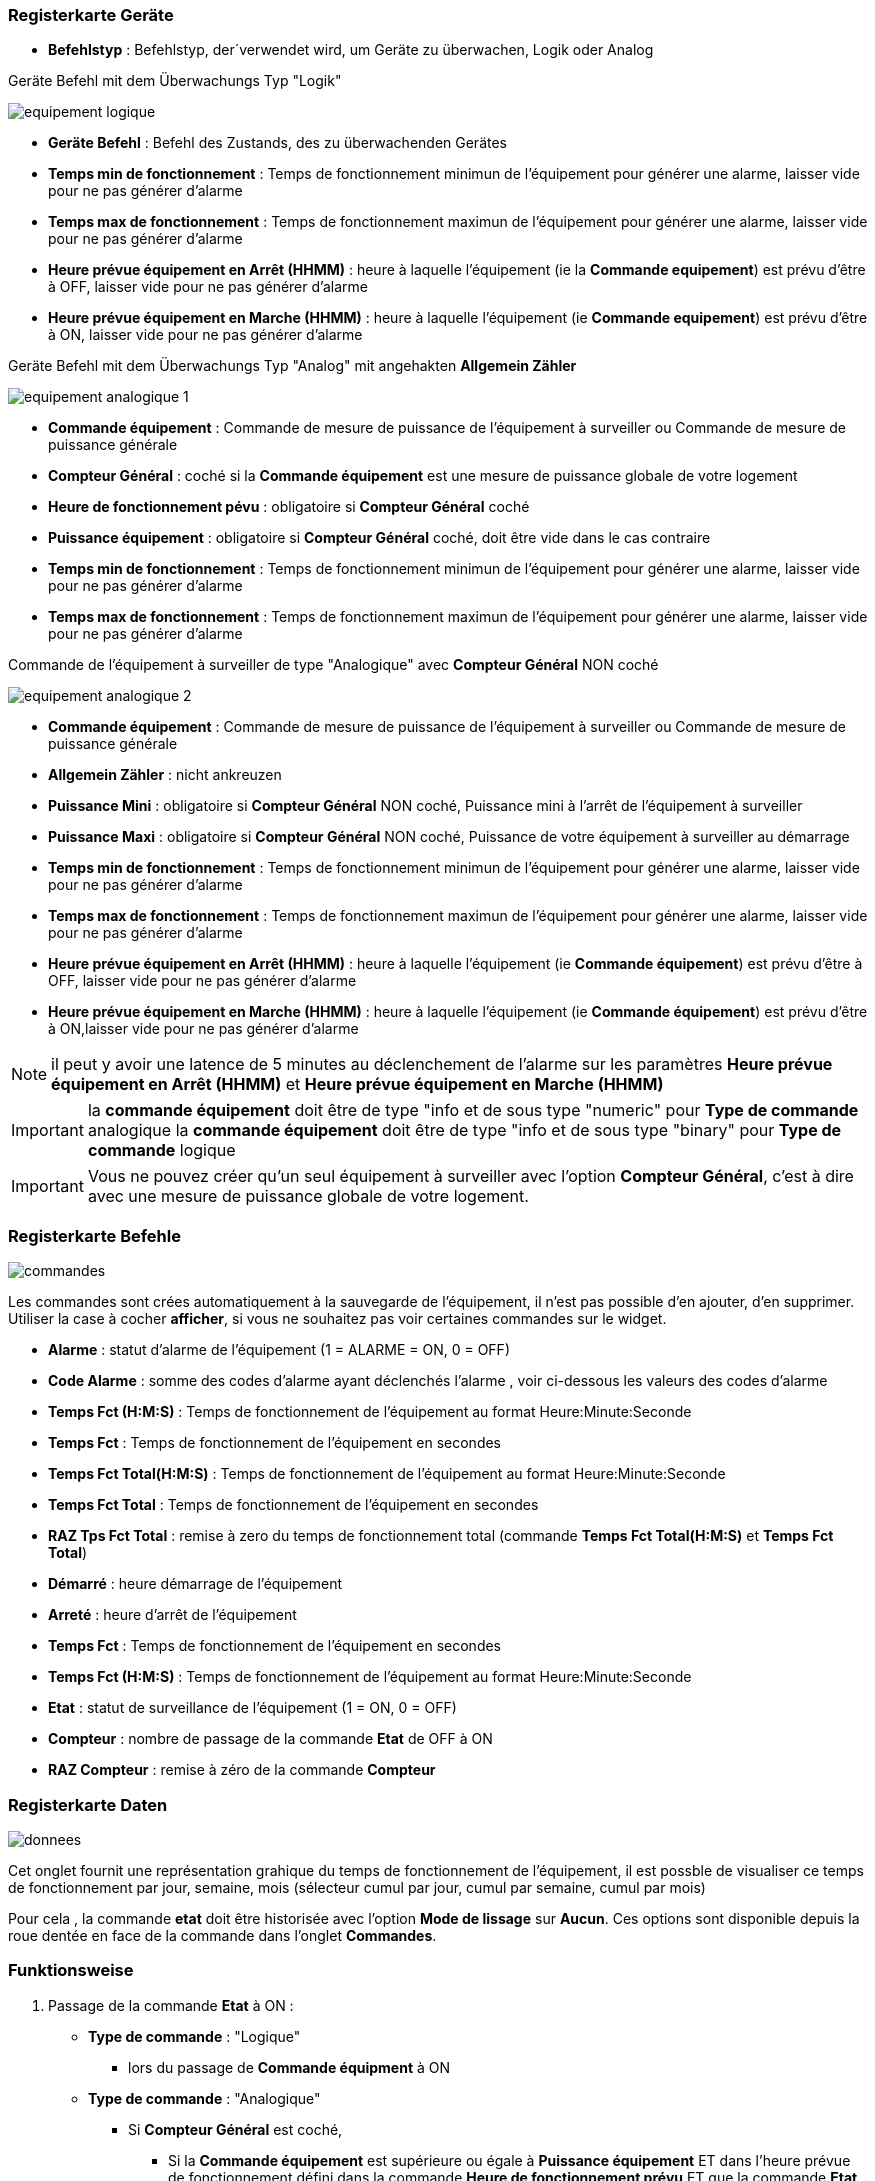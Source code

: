 === Registerkarte Geräte

** *Befehlstyp* : Befehlstyp, der´verwendet wird, um Geräte zu überwachen, Logik oder Analog 

Geräte Befehl mit dem Überwachungs Typ "Logik"

image::../images/equipement-logique.png[]

** *Geräte Befehl* : Befehl des Zustands, des zu überwachenden Gerätes 
** *Temps min de fonctionnement* : Temps de fonctionnement minimun de l'équipement pour générer une alarme, laisser vide pour ne pas générer d'alarme 
** *Temps max de fonctionnement* : Temps de fonctionnement maximun de l'équipement pour générer une alarme, laisser vide pour ne pas générer d'alarme
** *Heure prévue équipement en Arrêt (HHMM)* : heure à laquelle l'équipement (ie la *Commande equipement*) est prévu d'être à OFF, laisser vide pour ne pas générer d'alarme
** *Heure prévue équipement en Marche (HHMM)* : heure à laquelle l'équipement (ie *Commande equipement*) est prévu d'être à ON, laisser vide pour ne pas générer d'alarme

Geräte Befehl mit dem Überwachungs Typ "Analog" mit angehakten *Allgemein Zähler*

image::../images/equipement-analogique-1.png[]

** *Commande équipement* : Commande de mesure de puissance de l'équipement à surveiller ou Commande de mesure de puissance générale
** *Compteur Général* : coché si la *Commande équipement* est une mesure de puissance globale de votre logement
** *Heure de fonctionnement pévu* : obligatoire si *Compteur Général* coché
** *Puissance équipement* : obligatoire si *Compteur Général* coché, doit être vide dans le cas contraire
** *Temps min de fonctionnement* : Temps de fonctionnement minimun de l'équipement pour générer une alarme, laisser vide pour ne pas générer d'alarme
** *Temps max de fonctionnement* : Temps de fonctionnement maximun de l'équipement pour générer une alarme, laisser vide pour ne pas générer d'alarme

Commande de l'équipement à surveiller de type "Analogique" avec *Compteur Général* NON coché

image::../images/equipement-analogique-2.png[]

** *Commande équipement* : Commande de mesure de puissance de l'équipement à surveiller ou Commande de mesure de puissance générale
** *Allgemein Zähler* : nicht ankreuzen 
** *Puissance Mini* : obligatoire si *Compteur Général* NON coché, Puissance mini à l'arrêt de l'équipement à surveiller 
** *Puissance Maxi* : obligatoire si *Compteur Général* NON coché, Puissance de votre équipement à surveiller au démarrage
** *Temps min de fonctionnement* : Temps de fonctionnement minimun de l'équipement pour générer une alarme, laisser vide pour ne pas générer d'alarme
** *Temps max de fonctionnement* : Temps de fonctionnement maximun de l'équipement pour générer une alarme, laisser vide pour ne pas générer d'alarme
** *Heure prévue équipement en Arrêt (HHMM)* : heure à laquelle l'équipement (ie *Commande équipement*) est prévu d'être à OFF, laisser vide pour ne pas générer d'alarme
** *Heure prévue équipement en Marche (HHMM)* : heure à laquelle l'équipement (ie *Commande équipement*) est prévu d'être à ON,laisser vide pour ne pas générer d'alarme

[NOTE]
il peut y avoir une latence de 5 minutes au déclenchement de l'alarme sur les paramètres *Heure prévue équipement en Arrêt (HHMM)* et *Heure prévue équipement en Marche (HHMM)*

[IMPORTANT]
la *commande équipement* doit être de type "info et de sous type "numeric" pour *Type de commande* analogique
la *commande équipement* doit être de type "info et de sous type "binary" pour *Type de commande* logique

[IMPORTANT]
Vous ne pouvez créer qu'un seul équipement à surveiller avec l'option *Compteur Général*,
c'est à dire avec une mesure de puissance globale de votre logement.


=== Registerkarte Befehle

image::../images/commandes.png[]

Les commandes sont crées automatiquement à la sauvegarde de l'équipement, il n'est pas possible d'en ajouter, d'en supprimer.
Utiliser la case à cocher *afficher*, si vous ne souhaitez pas voir certaines commandes sur le widget.

* *Alarme* : statut d'alarme de l'équipement (1 = ALARME = ON, 0 = OFF)
* *Code Alarme* : somme des codes d'alarme ayant déclenchés l'alarme , voir ci-dessous les valeurs des codes d'alarme
* *Temps Fct (H:M:S)* : Temps de fonctionnement de l'équipement au format Heure:Minute:Seconde
* *Temps Fct* : Temps de fonctionnement de l'équipement en secondes
* *Temps Fct Total(H:M:S)* : Temps de fonctionnement de l'équipement au format Heure:Minute:Seconde
* *Temps Fct Total* : Temps de fonctionnement de l'équipement en secondes
* *RAZ Tps Fct Total* : remise à zero du temps de fonctionnement total (commande *Temps Fct Total(H:M:S)* et *Temps Fct Total*)
* *Démarré* : heure démarrage de l'équipement
* *Arreté* : heure d'arrêt de l'équipement	
* *Temps Fct* : Temps de fonctionnement de l'équipement en secondes
* *Temps Fct (H:M:S)* : Temps de fonctionnement de l'équipement au format Heure:Minute:Seconde
* *Etat* : statut de surveillance de l'équipement (1 = ON, 0 = OFF)
* *Compteur* : nombre de passage de la commande *Etat* de OFF à ON  
* *RAZ Compteur* : remise à zéro de la commande *Compteur*

=== Registerkarte Daten

image::../images/donnees.png[]

Cet onglet fournit une représentation grahique du temps de fonctionnement de l'équipement,
il est possble de visualiser ce temps de fonctionnement par jour, semaine, mois (sélecteur cumul par jour, cumul par semaine, cumul par mois)

Pour cela , la commande *etat* doit être historisée avec l'option *Mode de lissage* sur *Aucun*.
Ces options sont disponible depuis la roue dentée en face de la commande dans l'onglet *Commandes*.   

=== Funktionsweise

. Passage de la commande *Etat* à ON :

* *Type de commande* : "Logique"
** lors du passage de *Commande équipment* à ON

* *Type de commande* : "Analogique"
** Si *Compteur Général* est coché,
*** Si la *Commande équipement* est supérieure ou égale à *Puissance équipement* ET dans l'heure prévue de fonctionnement défini dans la commande *Heure de fonctionnement prévu* ET que la commande *Etat* est à OFF
** Si *Compteur Général* n'est pas coché,
*** Si la *Commande équipement* est supérieur ou égal à *Puissance Max* ET que la commande *Etat* est à OFF  


. Passage de la commande *Etat* à OFF :
* *Type de commande* : "Logique"
** lors du passage de *Commande équipment* à OFF

* *Type de commande* : "Analogique"
** Si *Compteur Général* est coché,
*** Si la *Commande équipement* est inférieure ou égale à *Puissance équipement* ET que la commande *Etat* est à ON
** Si *Compteur Général* n'est pas coché,
*** Si la *Commande équipement* est supérieure ou égale à *Puissance Min* ET que la commande *Etat* est à ON

. Passage de la commande *Alarme* à ON :

* *Type de commande* : "Logique"
** Si la durée de la commande *Etat* lors du passage de ON à OFF est inférieure ou égale au *Temps min de fonctionnement* (code alarme 2)
** Si la durée de la commande *Etat* à ON est supérieure ou égale au *Temps max de fonctionnement* (code alarme 4)
** Si la commande *Etat* à ON et l'heure du système est comprise entre *Heure prévue équipement en Arrêt (HHMM)* et *Heure prévue équipement en Arrêt (HHMM)* plus 5 min  (code alarme 8)
** Si la commande *Etat* à OFF et l'heure du système est comprise entre *Heure prévue équipement en Marche (HHMM)* et *Heure prévue équipement en Marche (HHMM)* plus 5 min (code alarme 16)

* *Type de commande* : "Analogique"
** Si *Compteur Général* est coché,
*** Si la commande *Etat* est a OFF depuis *Heure de fonctionnement prévue* plus *Temps min de fonctionnement* (code alarme 1)
*** Si la durée de la commande *Etat*, lors du passage de ON à OFF, est inférieure ou égale au *temps min de fonctionnement* (code alarme 2)
*** Si la durée de la commande *Etat* à ON est supérieure ou égale au *temps max de fonctionnement* (code alarme 4)
** Si *Compteur Général* n'est pas coché,
*** Si la durée de la commande *Etat*, lors du passage de ON à OFF, est inférieure ou égale au *Temps min de fonctionnement* (code alarme 2)
*** Si la durée de la commande *Etat* à ON est supérieure ou égale au *Temps max de fonctionnement* (code alarme 4)
*** Si la commande *Etat* à ON et l'heure du système est comprise entre *Heure prévue equipement en Arrêt (HHMM)* et *Heure prévue équipement en Arrêt (HHMM)* plus 5 min  (code alarme 8)
*** Si la commande *Etat* à OFF et l'heure du système est comprise entre *Heure prévue équipement en Marche (HHMM)* et *Heure prévue équipement en Marche (HHMM)* plus 5 min (code alarme 16)

[NOTE]
Si la commande *Alarme* est déja à ON , et qu'une nouvelle condition d'alarme est présente , celle-ci n'est pas remise à jour, seule la commande *Code Alarme* est mise à jour.

. Passage de la commande *Alarme* à OFF et remise à zéro de *Code Alarme*:

* lors du passage de la commande *Etat* de OFF à ON

. Mise à jour des commandes, lors du passage de la commande *Etat* de OFF à ON :

* *Alarm* : umschalten zu AUS
* *Alarm Code* : Übergang auf null
* *Betriebszeit (H:M:S)* : '00:00:00'
* *Betriebszeit* : 0 Sekunden 
* *gesamte Betriebszeit (H:M:S)* : Keine Änderung
* *gesamte Betriebszeit* : Keine Änderung 
* *Gestartet* : aktuelle Startzeit
* *beendet* : '-'
* *Zustand* : umschalten zu AN
* *Zähler* : um 1 erhöhen 

. Mise à jour des commandes, lors du passage de la commande *Etat* de ON à OFF : 

* *Alarm* : siehe oben
* *Alarm Code* : siehe oben
* *Tempts Fct (H:M:S)* : heure d'arrêt moins heure de démarrage au format Heure:Minute:Seconde  
* *Betriebszeit* : Ausschaltzeit weniger Startzeit in Sekunden 
* *Tempts Fct Total(H:M:S)* : heure d'arrêt moins heure de démarrage plus *Tempts Fct Total(H:M:S)* précédent au format Heure:Minute:Seconde 
* *Tempts Fct Total* : heure d'arrêt moins heure de démarrage plus *Tempts Fct Total* précédent en secondes 
* *Starten* : Keine Änderung
 *Anhalten* : aktuelle Zeit vom anhalten
* *Zustand* : umschalten zu AUS
* *Zähler* : Keine Änderung

. Aktualisiert die Befehle alle 5 Minuten :

* *Alarm* : siehe oben
* *Alarm Code* : siehe oben
* *Tempts Fct* : heure courante moins heure de démarrage en secondes 
* *Tempts Fct (H:M:S)* : heure courante moins heure de démarrage au format Heure:Minute:Seconde  
* *Tempts Fct Total(H:M:S)* : heure courante moins heure de démarrage plus *Tempts Fct Total(H:M:S)* précédent au format Heure:Minute:Seconde 
* *Tempts Fct Total* : heure courante moins heure de démarrage plus *Tempts Fct Total* précédent en secondes 
* *Starten* : Keine Änderung
* *Anhalten* : Keine Änderung
* *Zustand* : Keine Änderung
* *Zähler* : Keine Änderung

=== Codes alarme

Ci dessous la liste des codes d'alarme en fonction du/des alarme(s)

image::../images/codes_alarme.png[]